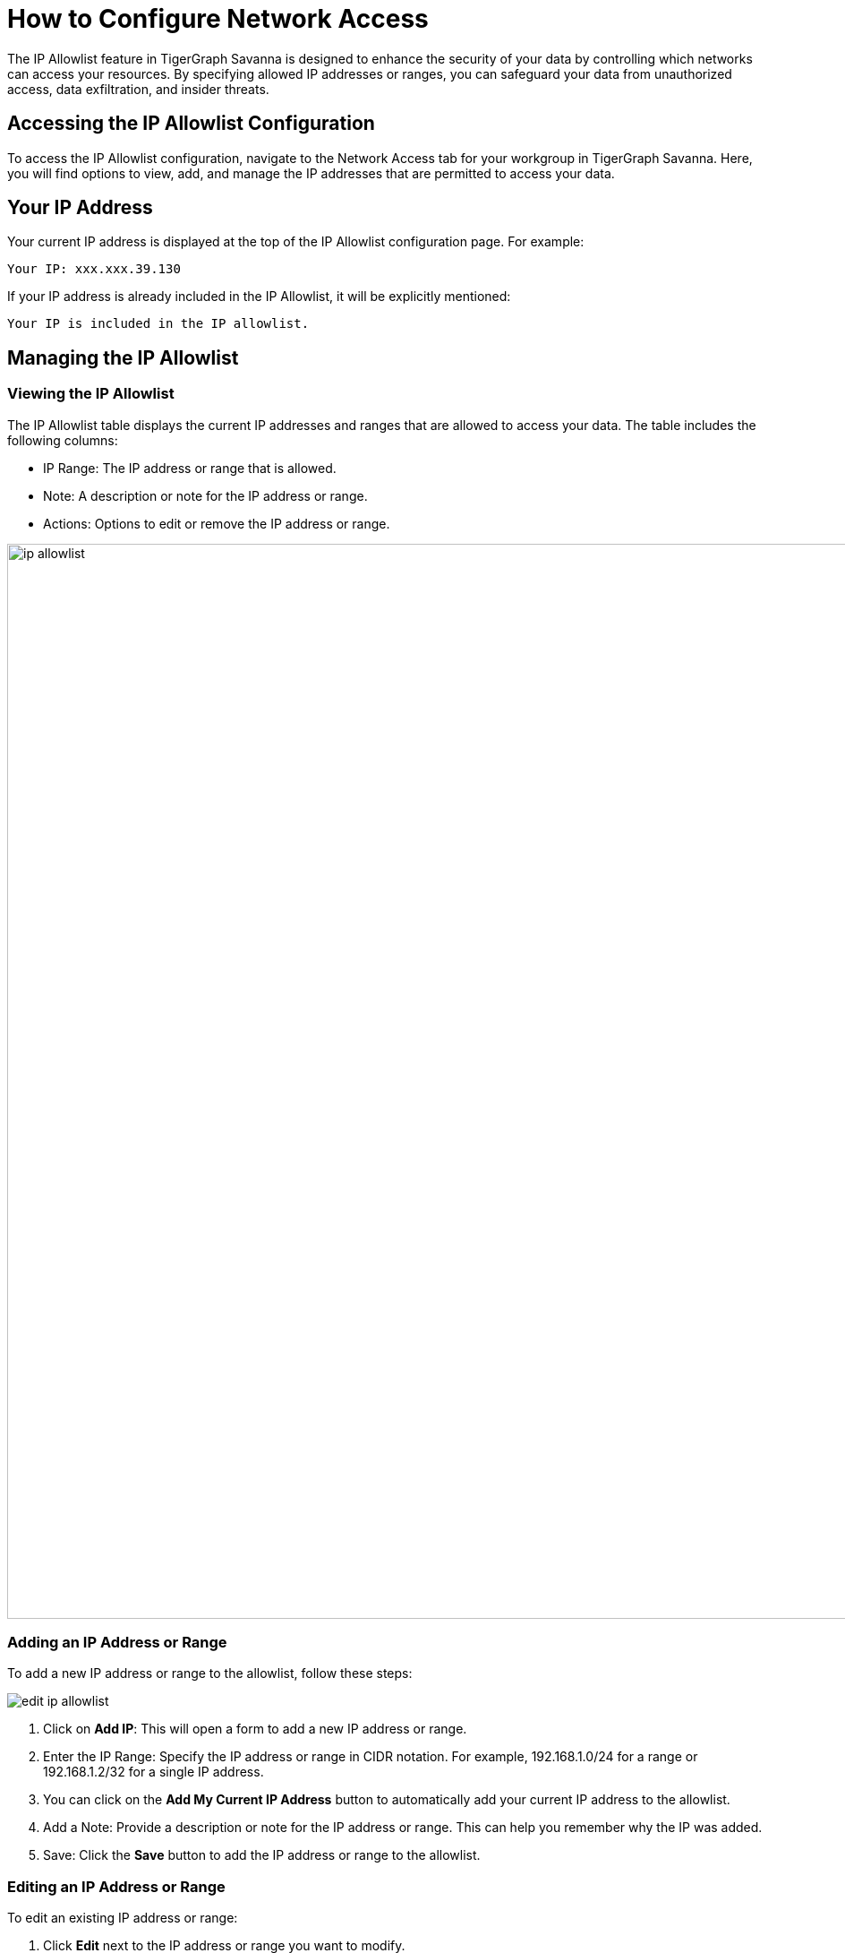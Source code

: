 = How to Configure Network Access
:experimental:

The IP Allowlist feature in TigerGraph Savanna is designed to enhance the security of your data by controlling which networks can access your resources. By specifying allowed IP addresses or ranges, you can safeguard your data from unauthorized access, data exfiltration, and insider threats.

== Accessing the IP Allowlist Configuration

To access the IP Allowlist configuration, navigate to the Network Access tab for your workgroup in TigerGraph Savanna. Here, you will find options to view, add, and manage the IP addresses that are permitted to access your data.


== Your IP Address

Your current IP address is displayed at the top of the IP Allowlist configuration page. For example:

    Your IP: xxx.xxx.39.130

If your IP address is already included in the IP Allowlist, it will be explicitly mentioned:

    Your IP is included in the IP allowlist.

== Managing the IP Allowlist

=== Viewing the IP Allowlist

The IP Allowlist table displays the current IP addresses and ranges that are allowed to access your data. The table includes the following columns:

* IP Range: The IP address or range that is allowed.
* Note: A description or note for the IP address or range.
* Actions: Options to edit or remove the IP address or range.

image::ip-allowlist.png[width=1200]

=== Adding an IP Address or Range

To add a new IP address or range to the allowlist, follow these steps:

image::edit-ip-allowlist.png[]

1. Click on btn:[Add IP]: This will open a form to add a new IP address or range.
2. Enter the IP Range: Specify the IP address or range in CIDR notation. For example, 192.168.1.0/24 for a range or 192.168.1.2/32 for a single IP address.
3. You can click on the btn:[Add My Current IP Address] button to automatically add your current IP address to the allowlist.
4. Add a Note: Provide a description or note for the IP address or range. This can help you remember why the IP was added.
5. Save: Click the btn:[Save] button to add the IP address or range to the allowlist.

=== Editing an IP Address or Range
To edit an existing IP address or range:

1. Click btn:[Edit] next to the IP address or range you want to modify.
2. Update the IP Range or Note: Make the necessary changes.
3. Save: Click btn:[Save] to apply the changes.

=== Removing an IP Address or Range

To remove an existing IP address or range:

1. Click "Remove" next to the IP address or range you want to delete.
2. Confirm Removal: Confirm that you want to remove the IP address or range from the allowlist.

=== Best Practices

1. Use CIDR Notation: Specify IP ranges using CIDR notation to efficiently manage large groups of IP addresses.
2. Regularly Review the Allowlist: Periodically review the IP Allowlist to ensure that only necessary IP addresses have access.
3. Add Descriptive Notes: Use the Note field to add meaningful descriptions for each IP address or range, making it easier to manage and audit.


== Next Step

Now, learn xref:savanna:workgroup-workspace:workgroups/how2-workgroup-access.adoc[] or learn more about xref:savanna:workgroup-workspace:workspaces/workspace.adoc[Workspaces and Databases].

Return to the xref:savanna:workgroup-workspace:index.adoc[] page or xref:savanna:overview:index.adoc[Overview] page for a different topic.

////
xref:savanna:workgroup-workspace:workspaces/workspace.adoc[Workspaces and Databases, role=next-button]

[.next-button]
xref:savanna:workgroup-workspace:workspaces/workspace.adoc[Link Text]

:next-button: pass:[<span class="next-button">xref:savanna:workgroup-workspace:workspaces/workspace.adoc[Next]</span>]
{next-button}

++++
<a href="cloud4:workgroup-workspace:workspaces/workspace.adoc" class="next-button">Next</a>
++++
////